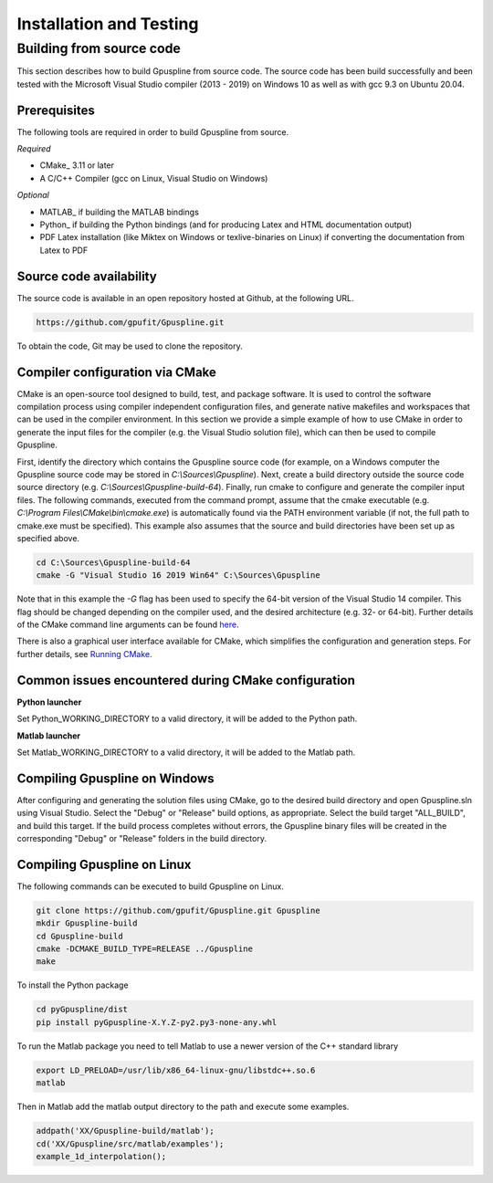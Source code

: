 .. _installation-and-testing:

========================
Installation and Testing
========================

Building from source code
+++++++++++++++++++++++++

This section describes how to build Gpuspline from source code. The source code has been build successfully and
been tested with the Microsoft Visual Studio compiler (2013 - 2019) on Windows 10 as well as with gcc 9.3 on Ubuntu 20.04.

Prerequisites
-------------

The following tools are required in order to build Gpuspline from source.

*Required*

* CMake_ 3.11 or later
* A C/C++ Compiler (gcc on Linux, Visual Studio on Windows)

*Optional*

* MATLAB_ if building the MATLAB bindings
* Python_ if building the Python bindings (and for producing Latex and HTML documentation output)
* PDF Latex installation (like Miktex on Windows or texlive-binaries on Linux) if converting the documentation from Latex to PDF

Source code availability
------------------------

The source code is available in an open repository hosted at Github, at the
following URL.

.. code-block:: bash

    https://github.com/gpufit/Gpuspline.git

To obtain the code, Git may be used to clone the repository.

Compiler configuration via CMake
--------------------------------

CMake is an open-source tool designed to build, test, and package software.
It is used to control the software compilation process using compiler
independent configuration files, and generate native makefiles and workspaces
that can be used in the compiler environment. In this section we provide a
simple example of how to use CMake in order to generate the input files for the
compiler (e.g. the Visual Studio solution file), which can then be used to
compile Gpuspline.

First, identify the directory which contains the Gpuspline source code
(for example, on a Windows computer the Gpuspline source code may be stored in
*C:\\Sources\\Gpuspline*). Next, create a build directory outside the
source code source directory (e.g. *C:\\Sources\\Gpuspline-build-64*). Finally,
run cmake to configure and generate the compiler input files. The following
commands, executed from the command prompt, assume that the cmake executable
(e.g. *C:\\Program Files\\CMake\\bin\\cmake.exe*) is automatically found
via the PATH environment variable (if not, the full path to cmake.exe must be
specified). This example also assumes that the source and build directories
have been set up as specified above.

.. code-block:: bash

    cd C:\Sources\Gpuspline-build-64
    cmake -G "Visual Studio 16 2019 Win64" C:\Sources\Gpuspline

Note that in this example the *-G* flag has been used to specify the
64-bit version of the Visual Studio 14 compiler. This flag should be changed
depending on the compiler used, and the desired architecture
(e.g. 32- or 64-bit). Further details of the CMake command line arguments
can be found `here <https://cmake.org/cmake/help/latest/manual/cmake.1.html>`__.

There is also a graphical user interface available for CMake, which simplifies
the configuration and generation steps. For further details, see
`Running CMake <https://cmake.org/runningcmake/>`_.

Common issues encountered during CMake configuration
----------------------------------------------------

**Python launcher**

Set Python_WORKING_DIRECTORY to a valid directory, it will be added to the
Python path.

**Matlab launcher**

Set Matlab_WORKING_DIRECTORY to a valid directory, it will be added to
the Matlab path.

Compiling Gpuspline on Windows
------------------------------

After configuring and generating the solution files using CMake, go to the
desired build directory and open Gpuspline.sln using Visual Studio. Select the
"Debug" or "Release" build options, as appropriate. Select the build target
"ALL_BUILD", and build this target. If the build process completes
without errors, the Gpuspline binary files will be created in the corresponding
"Debug" or "Release" folders in the build directory.

Compiling Gpuspline on Linux
----------------------------

The following commands can be executed to build Gpuspline on Linux.

.. code-block:: bash

    git clone https://github.com/gpufit/Gpuspline.git Gpuspline
    mkdir Gpuspline-build
    cd Gpuspline-build
    cmake -DCMAKE_BUILD_TYPE=RELEASE ../Gpuspline
    make

To install the Python package

.. code-block:: bash

   cd pyGpuspline/dist
   pip install pyGpuspline-X.Y.Z-py2.py3-none-any.whl
   
To run the Matlab package you need to tell Matlab to use a newer version of the C++ standard library

.. code-block:: bash

   export LD_PRELOAD=/usr/lib/x86_64-linux-gnu/libstdc++.so.6
   matlab

Then in Matlab add the matlab output directory to the path and execute some examples.

.. code-block:: bash

   addpath('XX/Gpuspline-build/matlab');
   cd('XX/Gpuspline/src/matlab/examples');
   example_1d_interpolation();
